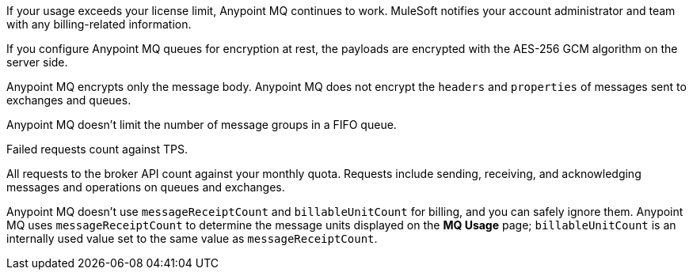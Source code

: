 // MQ FAQ SHARED
// tag::faqUsageOverage[]
If your usage exceeds your license limit, Anypoint MQ continues to work.
MuleSoft notifies your account administrator and team with any billing-related information.
// end::faqUsageOverage[]


// tag::faqEncryption[]
If you configure Anypoint MQ queues for encryption at rest, the payloads are encrypted with the AES-256 GCM algorithm on the server side.
// end::faqEncryption[]

// tag::faqEncryptionQandEx[]
Anypoint MQ encrypts only the message body.
Anypoint MQ does not encrypt the `headers` and `properties` of messages sent to exchanges and queues.
// end::faqEncryptionQandEx[]

// tag::messageGroupLimit[]
Anypoint MQ doesn't limit the number of message groups in a FIFO queue.
// end::messageGroupLimit[]

// tag::failedTPS[]
Failed requests count against TPS.
// end::failedTPS[]

// tag::apiRequests[]
All requests to the broker API count against your monthly quota.
Requests include sending, receiving, and acknowledging messages
and operations on queues and exchanges.
// end::apiRequests[]

// tag::returnVals[]
Anypoint MQ doesn't use `messageReceiptCount` and `billableUnitCount` for billing, and you can safely ignore them.
Anypoint MQ uses `messageReceiptCount` to determine the message units displayed on the *MQ Usage* page; `billableUnitCount` is an internally used value set to the same value as `messageReceiptCount`.
// end::returnVals[]
